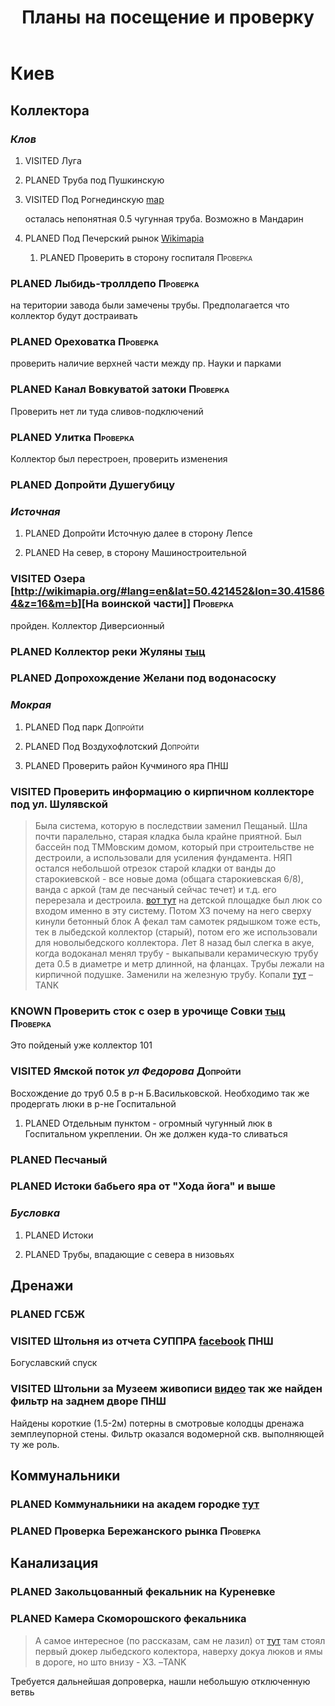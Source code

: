 #+TITLE: Планы на посещение и проверку
#+TODO: PLANED | VISITED | KNOWN
#+TAGS: ПНШ Проверка Допройти
#+STARTUP: showall
#+HTML_HEAD: <link rel="stylesheet" href="http://dakrone.github.io/org.css" type="text/css" />

* Киев
** *Коллектора*
*** /Клов/
**** VISITED Луга
**** PLANED Труба под Пушкинскую
**** VISITED Под Рогнединскую [[http://ic.pics.livejournal.com/800x/27197995/97991/97991_original.png][map]]
     осталась непонятная 0.5 чугунная труба. Возможно в Мандарин
**** PLANED Под Печерский рынок [[http://wikimapia.org/#lang%3Den&lat%3D50.431698&lon%3D30.537390&z%3D18&m%3Db][Wikimapia]]
***** PLANED Проверить в сторону госпиталя                                            :Проверка:
*** PLANED Лыбидь-троллдепо                                                             :Проверка:
     на територии завода были замечены трубы. Предполагается что коллектор будут достраивать
*** PLANED Ореховатка                                                                   :Проверка:
     проверить наличие верхней части между пр. Науки и парками
*** PLANED Канал Вовкуватой затоки                                                      :Проверка:
     Проверить нет ли туда сливов-подключений
*** PLANED Улитка                                                                       :Проверка:
     Коллектор был перестроен, проверить изменения
*** PLANED Допройти Душегубицу
*** /Источная/
**** PLANED Допройти Источную далее в сторону Лепсе
**** PLANED На север, в сторону Машиностроительной
*** VISITED Озера [http://wikimapia.org/#lang=en&lat=50.421452&lon=30.415864&z=16&m=b][На воинской части]]                                                     :Проверка:
    пройден. Коллектор Диверсионный
*** PLANED Коллектор реки Жуляны [[http://wikimapia.org/#lang=en&lat=50.398342&lon=30.371511&z=18&m=m][тыц]]
*** PLANED Допрохождение Желани под водонасоску
*** /Мокрая/
**** PLANED Под парк                                                                   :Допройти:
**** PLANED Под Воздухофлотский                                                        :Допройти:
**** PLANED Проверить район Кучминого яра                                              :ПНШ:
*** VISITED Проверить информацию о кирпичном коллекторе под ул. Шулявской
     #+BEGIN_QUOTE
     Была система, которую в последствии заменил Пещаный. Шла почти паралельно, старая кладка была крайне приятной.
     Был бассейн под ТММовским домом, который при строительстве не дестроили, а использовали для усиления фундамента.
     НЯП остался небольшой отрезок старой кладки от ванды до старокиевской - все новые дома (общага старокиевская 6/8),
     ванда с аркой (там де песчаный сейчас течет) и т.д. его перерезала и дестроила.
     [[http://wikimapia.org/#lang=en&lat=50.451944&lon=30.470538&z=17&m=b][вот тут]] на детской площадке был люк со входом именно в эту систему. Потом ХЗ почему на него сверху кинули бетонный блок
     А фекал там самотек рядышком тоже есть, тек в лыбедской коллектор (старый), потом его же использовали для новолыбедского коллектора.
     Лет 8 назад был слегка в акуе, когда водоканал менял трубу - выкапывали керамическую трубу дета 0.5 в диаметре и метр длинной, на фланцах.
     Трубы лежали на кирпичной подушке. Заменили на железную трубу. Копали [[http://wikimapia.org/#lang=en&lat=50.451383&lon=30.470388&z=17&m=b][тут]]
           --TANK
     #+END_QUOTE
*** KNOWN Проверить сток с озер в урочище Совки [[http://wikimapia.org/#lang=en&lat=50.445269&lon=30.368550&z=17&m=b&][тыц]]                                     :Проверка:
      Это пойденый уже коллектор 101
*** VISITED Ямской поток /ул Федорова/                                                  :Допройти:
     Восхождение до труб 0.5 в р-н Б.Васильковской. Необходимо так же продергать люки в р-не Госпитальной
**** PLANED Отдельным пунктом - огромный чугунный люк в Госпитальном укреплении. Он же должен куда-то сливаться
*** PLANED Песчаный
*** PLANED Истоки бабьего яра от "Хода йога" и выше
*** /Бусловка/
**** PLANED Истоки
**** PLANED Трубы, впадающие с севера в низовьях

** *Дренажи*
*** PLANED ГСБЖ
*** VISITED Штольня из отчета СУППРА [[https://www.facebook.com/permalink.php?story_fbid%3D839870116109718&id%3D401856286577772][facebook]]                                           :ПНШ:
     Богуславский спуск
*** VISITED Штольни за Музеем живописи [[https://youtu.be/lQtakPj2gnc?t%3D4m23s][видео]] так же найден фильтр на заднем дворе       :ПНШ:
    Найдены короткие (1.5-2м) потерны в смотровые колодцы дренажа земплеупорной стены. Фильтр оказался водомерной скв. выполняющей ту же роль.

** *Коммунальники*
*** PLANED Коммунальники на академ городке [[http://wikimapia.org/#lang=en&lat=50.460629&lon=30.359988&z=19&m=b][тут]]
*** PLANED Проверка Бережанского рынка                                                  :Проверка:

** *Канализация*
*** PLANED Закольцованный фекальник  на Куреневке
*** PLANED Камера Скоморошского фекальника
     #+BEGIN_QUOTE
     А самое интересное (по рассказам, сам не лазил) от [[http://wikimapia.org/#lang=en&lat=50.457415&lon=30.482104&z=17&m=b][тут]]
     там стоял первый дюкер лыбедского колектора, наверху докуа люков и ямы в дороге, но што внизу - ХЗ.
           --TANK
     #+END_QUOTE
     Требуется дальнейшая допроверка, нашли небольшую отключенную ветвь

